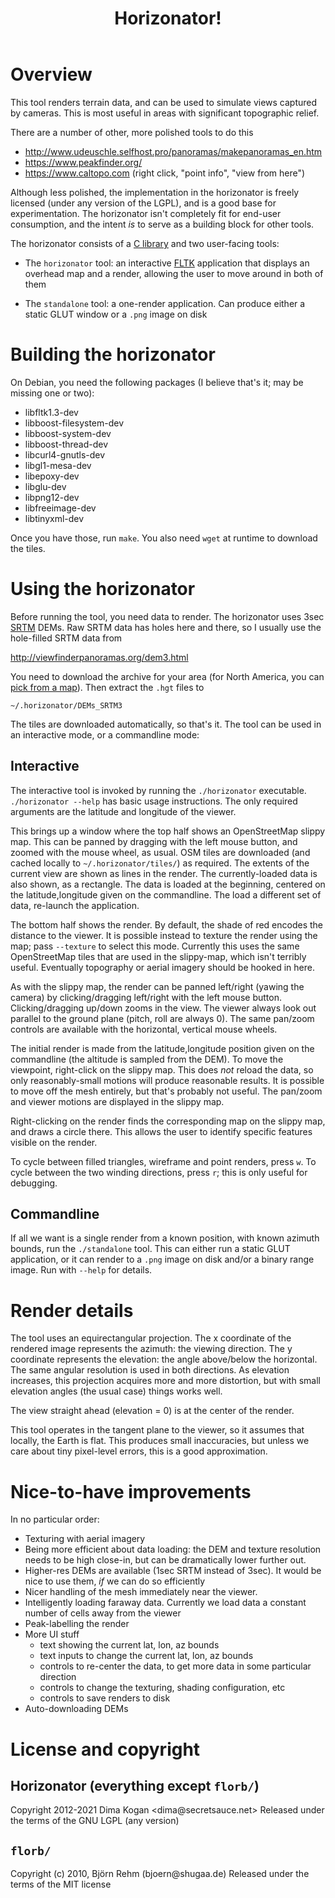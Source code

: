 #+TITLE: Horizonator!

* Overview
This tool renders terrain data, and can be used to simulate views captured by
cameras. This is most useful in areas with significant topographic relief.

There are a number of other, more polished tools to do this

- http://www.udeuschle.selfhost.pro/panoramas/makepanoramas_en.htm
- https://www.peakfinder.org/
- https://www.caltopo.com (right click, "point info", "view from here")

Although less polished, the implementation in the horizonator is freely licensed
(under any version of the LGPL), and is a good base for experimentation. The
horizonator isn't completely fit for end-user consumption, and the intent /is/
to serve as a building block for other tools.

The horizonator consists of a [[https://github.com/dkogan/horizonator/blob/master/horizonator.h][C library]] and two user-facing tools:

- The =horizonator= tool: an interactive [[https://www.fltk.org/][FLTK]] application that displays an
  overhead map and a render, allowing the user to move around in both of them

- The =standalone= tool: a one-render application. Can produce either a static
  GLUT window or a =.png= image on disk

* Building the horizonator
On Debian, you need the following packages (I believe that's it; may be missing
one or two):

- libfltk1.3-dev
- libboost-filesystem-dev
- libboost-system-dev
- libboost-thread-dev
- libcurl4-gnutls-dev
- libgl1-mesa-dev
- libepoxy-dev
- libglu-dev
- libpng12-dev
- libfreeimage-dev
- libtinyxml-dev

Once you have those, run =make=. You also need =wget= at runtime to download
the tiles.

* Using the horizonator 
Before running the tool, you need data to render. The horizonator uses 3sec [[https://en.wikipedia.org/wiki/Shuttle_Radar_Topography_Mission][SRTM]]
DEMs. Raw SRTM data has holes here and there, so I usually use the hole-filled
SRTM data from

  http://viewfinderpanoramas.org/dem3.html

You need to download the archive for your area (for North America, you can [[http://viewfinderpanoramas.org/Coverage%20map%20viewfinderpanoramas_org3.htm][pick
from a map]]). Then extract the =.hgt= files to

  =~/.horizonator/DEMs_SRTM3=

The tiles are downloaded automatically, so that's it. The tool can be used in
an interactive mode, or a commandline mode:

** Interactive
The interactive tool is invoked by running the =./horizonator= executable.
=./horizonator --help= has basic usage instructions. The only required arguments
are the latitude and longitude of the viewer.

This brings up a window where the top half shows an OpenStreetMap slippy map.
This can be panned by dragging with the left mouse button, and zoomed with the
mouse wheel, as usual. OSM tiles are downloaded (and cached locally to
=~/.horizonator/tiles/=) as required. The extents of the current view are shown
as lines in the render. The currently-loaded data is also shown, as a rectangle.
The data is loaded at the beginning, centered on the latitude,longitude given on
the commandline. The load a different set of data, re-launch the application.

The bottom half shows the render. By default, the shade of red encodes the
distance to the viewer. It is possible instead to texture the render using the
map; pass =--texture= to select this mode. Currently this uses the same
OpenStreetMap tiles that are used in the slippy-map, which isn't terribly
useful. Eventually topography or aerial imagery should be hooked in here.

As with the slippy map, the render can be panned left/right (yawing the camera)
by clicking/dragging left/right with the left mouse button. Clicking/dragging
up/down zooms in the view. The viewer always look out parallel to the ground
plane (pitch, roll are always 0). The same pan/zoom controls are available with
the horizontal, vertical mouse wheels.

The initial render is made from the latitude,longitude position given on the
commandline (the altitude is sampled from the DEM). To move the viewpoint,
right-click on the slippy map. This does /not/ reload the data, so only
reasonably-small motions will produce reasonable results. It is possible to move
off the mesh entirely, but that's probably not useful. The pan/zoom and viewer
motions are displayed in the slippy map.

Right-clicking on the render finds the corresponding map on the slippy map, and
draws a circle there. This allows the user to identify specific features visible
on the render.

To cycle between filled triangles, wireframe and point renders, press =w=. To
cycle between the two winding directions, press =r=; this is only useful for
debugging.

** Commandline
If all we want is a single render from a known position, with known azimuth
bounds, run the =./standalone= tool. This can either run a static GLUT
application, or it can render to a =.png= image on disk and/or a binary range
image. Run with =--help= for details.

* Render details
The tool uses an equirectangular projection. The x coordinate of the rendered
image represents the azimuth: the viewing direction. The y coordinate represents
the elevation: the angle above/below the horizontal. The same angular resolution
is used in both directions. As elevation increases, this projection acquires
more and more distortion, but with small elevation angles (the usual case)
things works well.

The view straight ahead (elevation = 0) is at the center of the render.

This tool operates in the tangent plane to the viewer, so it assumes that
locally, the Earth is flat. This produces small inaccuracies, but unless we care
about tiny pixel-level errors, this is a good approximation.

* Nice-to-have improvements
In no particular order:

- Texturing with aerial imagery
- Being more efficient about data loading: the DEM and texture resolution needs
  to be high close-in, but can be dramatically lower further out.
- Higher-res DEMs are available (1sec SRTM instead of 3sec). It would be nice to
  use them, /if/ we can do so efficiently
- Nicer handling of the mesh immediately near the viewer.
- Intelligently loading faraway data. Currently we load data a constant number
  of cells away from the viewer
- Peak-labelling the render
- More UI stuff
  - text showing the current lat, lon, az bounds
  - text inputs to change the current lat, lon, az bounds
  - controls to re-center the data, to get more data in some particular
    direction
  - controls to change the texturing, shading configuration, etc
  - controls to save renders to disk
- Auto-downloading DEMs

* License and copyright
** Horizonator (everything except =florb/=)
Copyright 2012-2021 Dima Kogan <dima@secretsauce.net>
Released under the terms of the GNU LGPL (any version)

** =florb/=
Copyright (c) 2010, Björn Rehm (bjoern@shugaa.de)
Released under the terms of the MIT license
